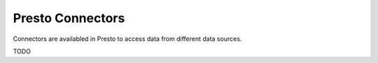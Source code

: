 .. _connectors-label:

*****************
Presto Connectors
*****************

Connectors are availabled in Presto to access data from different data sources.


TODO